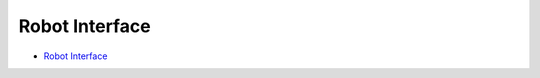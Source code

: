 Robot Interface
===============

- `Robot Interface <https://github.com/intel/ros2_grasp_library/tree/master/grasp_utils/robot_interface>`_
